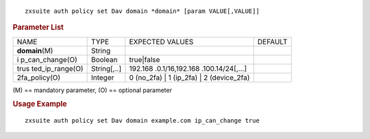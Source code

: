 .. SPDX-FileCopyrightText: 2022 Zextras <https://www.zextras.com/>
..
.. SPDX-License-Identifier: CC-BY-NC-SA-4.0

::

   zxsuite auth policy set Dav domain *domain* [param VALUE[,VALUE]]

.. rubric:: Parameter List

+-----------------+-----------------+-----------------+-----------------+
| NAME            | TYPE            | EXPECTED VALUES | DEFAULT         |
+-----------------+-----------------+-----------------+-----------------+
| **domain**\ (M) | String          |                 |                 |
+-----------------+-----------------+-----------------+-----------------+
| i               | Boolean         | true|false      |                 |
| p_can_change(O) |                 |                 |                 |
+-----------------+-----------------+-----------------+-----------------+
| trus            | String[,..]     | 192.168         |                 |
| ted_ip_range(O) |                 | .0.1/16,192.168 |                 |
|                 |                 | .100.14/24[,…​] |                 |
+-----------------+-----------------+-----------------+-----------------+
| 2fa_policy(O)   | Integer         | 0 (no_2fa) \| 1 |                 |
|                 |                 | (ip_2fa) \| 2   |                 |
|                 |                 | (device_2fa)    |                 |
+-----------------+-----------------+-----------------+-----------------+

\(M) == mandatory parameter, (O) == optional parameter

.. rubric:: Usage Example

::

   zxsuite auth policy set Dav domain example.com ip_can_change true
